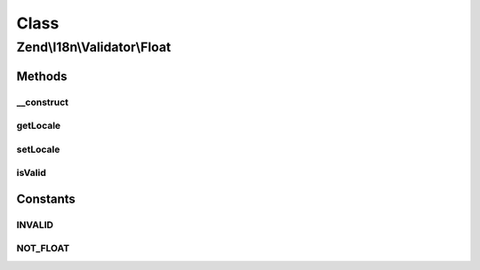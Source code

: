 .. I18n/Validator/Float.php generated using docpx on 01/30/13 03:02pm


Class
*****

Zend\\I18n\\Validator\\Float
============================

Methods
-------

__construct
+++++++++++

.. function:: __construct()


    Constructor for the integer validator

    :param array|Traversable: 



getLocale
+++++++++

.. function:: getLocale()


    Returns the set locale

    :rtype: string 



setLocale
+++++++++

.. function:: setLocale()


    Sets the locale to use

    :param string|null: 

    :rtype: Float 



isValid
+++++++

.. function:: isValid()


    Returns true if and only if $value is a floating-point value

    :param string: 

    :rtype: bool 

    :throws: Exception\InvalidArgumentException 





Constants
---------

INVALID
+++++++

NOT_FLOAT
+++++++++


